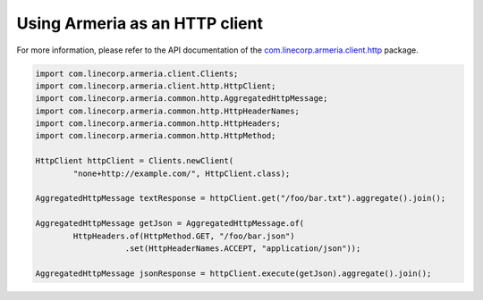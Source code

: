 .. _`com.linecorp.armeria.client.http`: apidocs/index.html?com/linecorp/armeria/client/http/package-summary.html

Using Armeria as an HTTP client
===============================
For more information, please refer to the API documentation of the `com.linecorp.armeria.client.http`_ package.

.. code-block:: java

    import com.linecorp.armeria.client.Clients;
    import com.linecorp.armeria.client.http.HttpClient;
    import com.linecorp.armeria.common.http.AggregatedHttpMessage;
    import com.linecorp.armeria.common.http.HttpHeaderNames;
    import com.linecorp.armeria.common.http.HttpHeaders;
    import com.linecorp.armeria.common.http.HttpMethod;

    HttpClient httpClient = Clients.newClient(
            "none+http://example.com/", HttpClient.class);

    AggregatedHttpMessage textResponse = httpClient.get("/foo/bar.txt").aggregate().join();

    AggregatedHttpMessage getJson = AggregatedHttpMessage.of(
            HttpHeaders.of(HttpMethod.GET, "/foo/bar.json")
                       .set(HttpHeaderNames.ACCEPT, "application/json"));

    AggregatedHttpMessage jsonResponse = httpClient.execute(getJson).aggregate().join();
